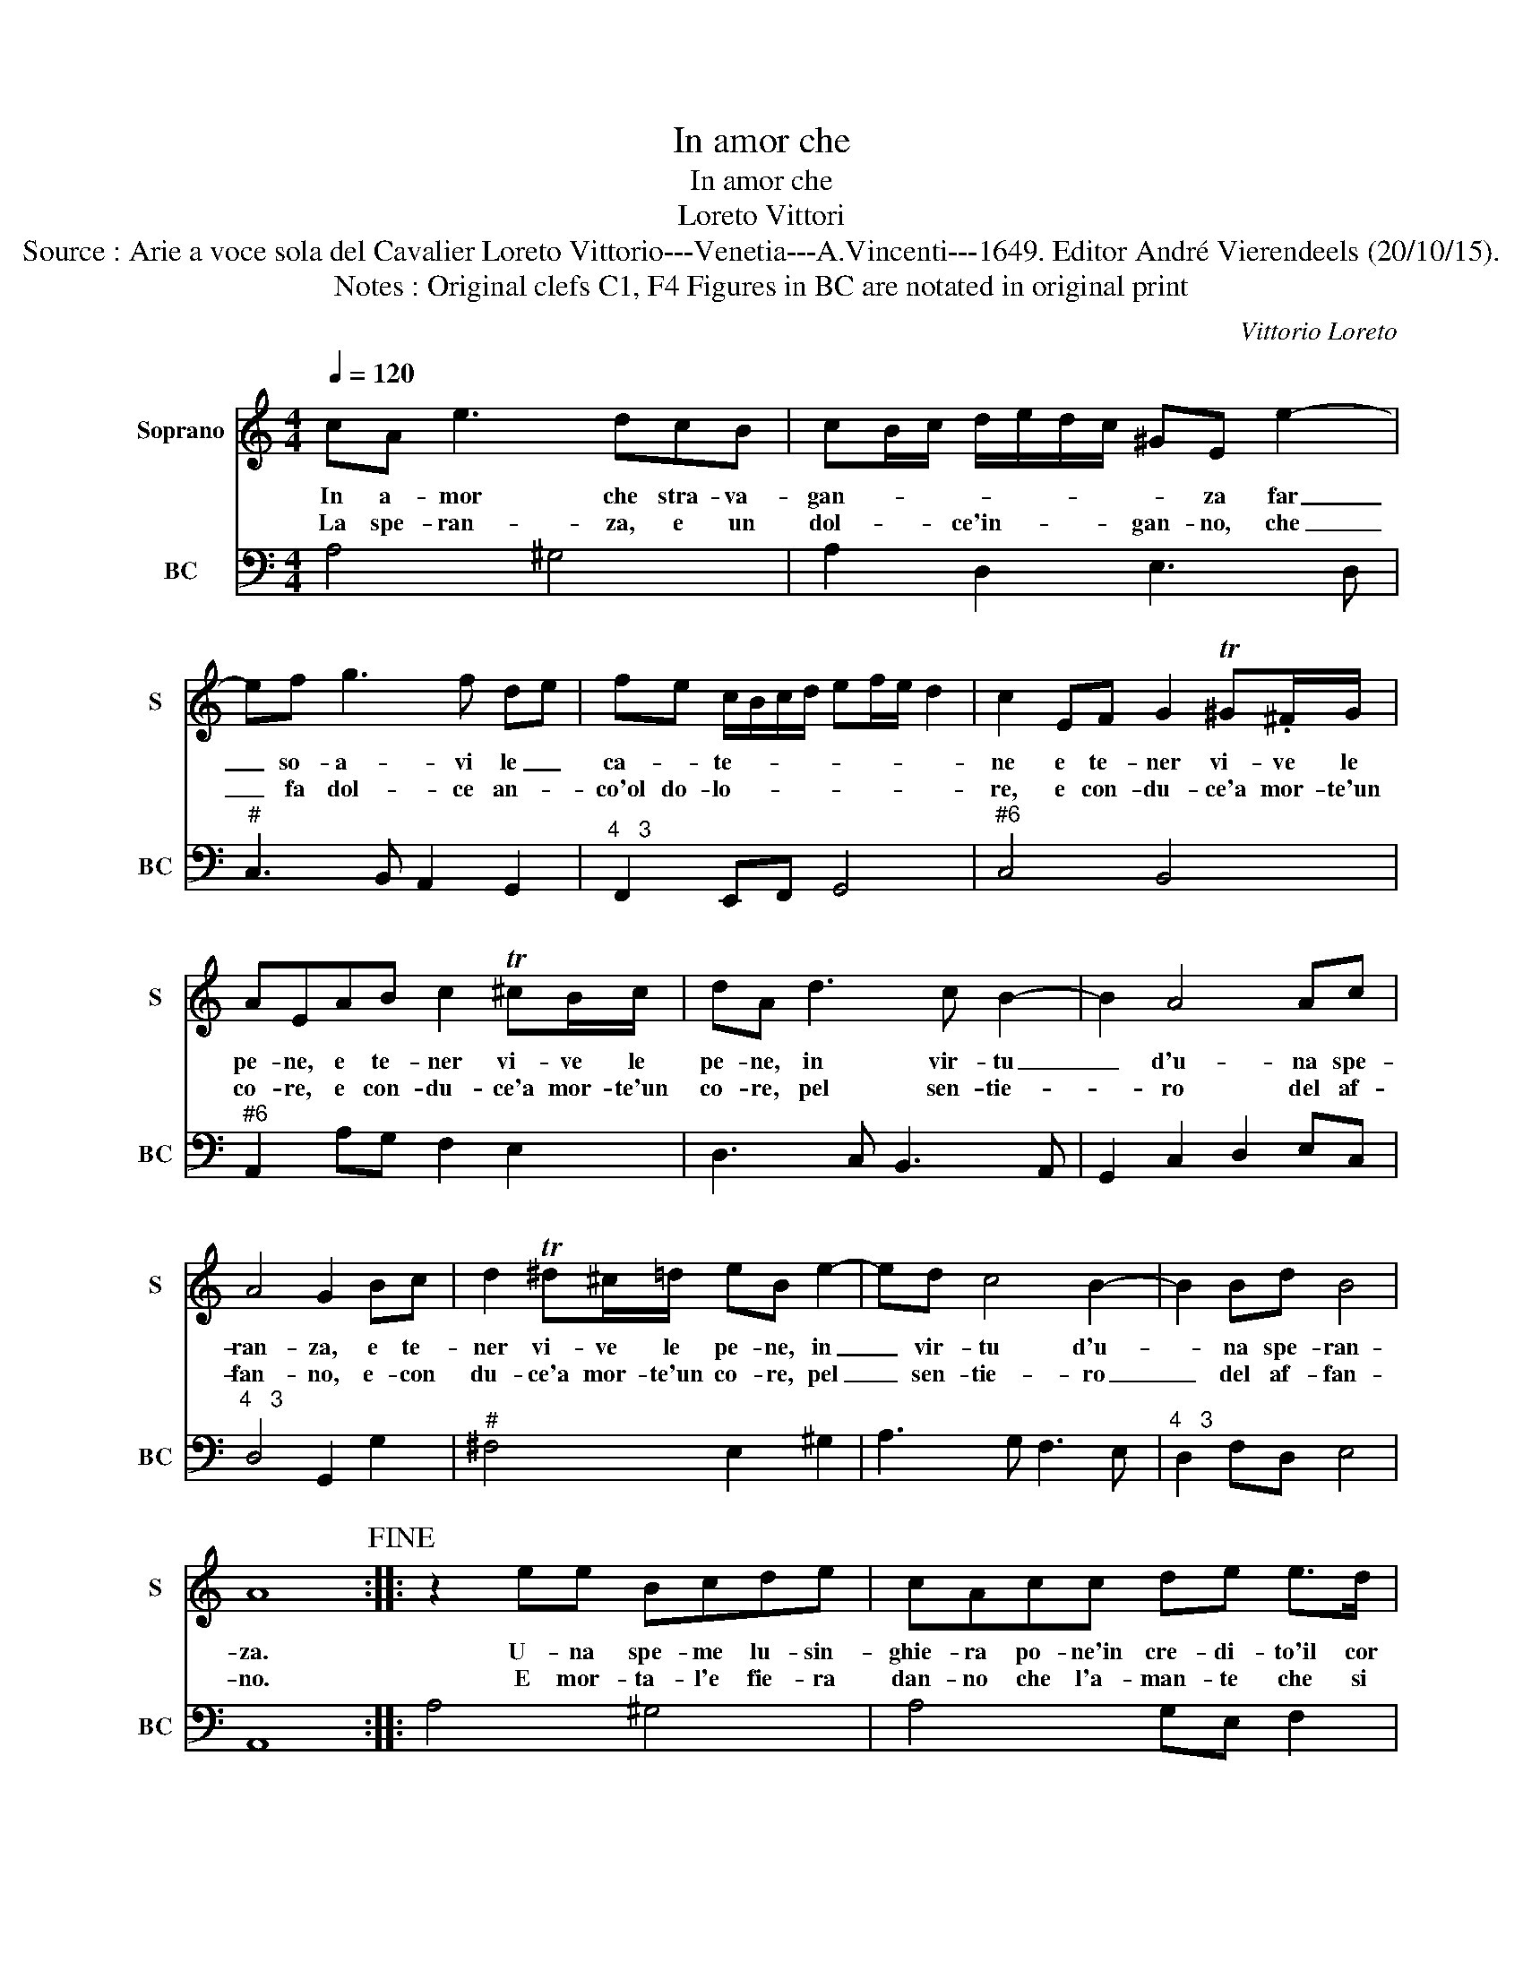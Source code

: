 X:1
T:In amor che
T:In amor che
T:Loreto Vittori
T:Source : Arie a voce sola del Cavalier Loreto Vittorio---Venetia---A.Vincenti---1649. Editor André Vierendeels (20/10/15).
T:Notes : Original clefs C1, F4 Figures in BC are notated in original print
C:Vittorio Loreto
%%score 1 2
L:1/8
Q:1/4=120
M:4/4
K:C
V:1 treble nm="Soprano" snm="S"
V:2 bass nm="BC" snm="BC"
V:1
 cA e3 dcB | cB/c/ d/e/d/c/ ^GE e2- | ef g3 f de | fe c/B/c/d/ ef/e/ d2 | c2 EF G2 T^G.^F/G/ | %5
w: In a- mor che stra- va-|gan- * * * * * * * za far|_ so- a- vi le _|ca- * te- * * * * * * *|ne e te- ner vi- ve le|
w: La spe- ran- za, e un|dol- * * ce'in- * * * gan- no, che|_ fa dol- ce an- *|co'ol do- lo- * * * * * * *|re, e con- du- ce'a mor- te'un|
 AEAB c2 T^cB/c/ | dA d3 c B2- | B2 A4 Ac | A4 G2 Bc | d2 T^d^c/=d/ eB e2- | ed c4 B2- | B2 Bd B4 | %12
w: pe- ne, e te- ner vi- ve le|pe- ne, in vir- tu|_ d'u- na spe-|ran- za, e te-|ner vi- ve le pe- ne, in|_ vir- tu d'u-|* na spe- ran-|
w: co- re, e con- du- ce'a mor- te'un|co- re, pel sen- tie-|* ro del af-|fan- no, e- con|du- ce'a mor- te'un co- re, pel|_ sen- tie- ro|_ del af- fan-|
 A8!fine! :: z2 ee Bcde | cAcc de e>d | eeef gedc | ddBB AG^FG | G2 ^F2 E2 ee | dd cc/c/ BBAA | %19
w: za.|U- na spe- me lu- sin-|ghie- ra po- ne'in cre- di- to'il cor|men- to i pen- sier fon- da sul|ver- ro quel a- man- te che piu|spe- * ra ser- ba'in|van la fe- de'in- ti- e- ra sen- za|
w: no.|E mor- ta- l'e fie- ra|dan- no che l'a- man- te che si|sfa- ce, si da- reb- be'al- lo- ra|pa- ce. Che spe- rar piu non gl'a-|van- * ze,- che l'a-|man- te che si sfa- ce, si da reb-|
 G^FGE BB^dB!D.C.! | e e2 d/e/ ^cAdc | Bcde ^f2 e2 |[M:2/4] d4 :| %23
w: mai po- ter gio- i- re, chi nel|sen' d'o- gni mar- ti- re me- stre|sem- pre la co- stan- *|za.|
w: be'al- lo- ra pa- ce, che spe- rar|piu non gl'a- * van- za, che spe-|rar piu non gl'a- van- *|za.|
V:2
 A,4 ^G,4 | A,2 D,2 E,3 D, |"^#" C,3 B,, A,,2 G,,2 |"^4   3" F,,2 E,,F,, G,,4 |"^#6" C,4 B,,4 | %5
"^#6" A,,2 A,G, F,2 E,2 | D,3 C, B,,3 A,, | G,,2 C,2 D,2 E,C, |"^4   3" D,4 G,,2 G,2 | %9
"^#" ^F,4 E,2 ^G,2 | A,3 G, F,3 E, |"^4   3" D,2 F,D, E,4 | A,,8 :: A,4 ^G,4 | A,4 G,E, F,2 | %15
 E,3 D, C,2 B,,A,, | G,,4 A,,4 |"^4   3" B,,4 E,,2 E,2 | ^F,2 D,2 G,2 D,2 | E,2 C,2 B,,2 B,A, | %20
 ^G,2 E,2 A,2 ^F,2 |"^4   3" G,4 A,4 |[M:2/4] D,4 :| %23

